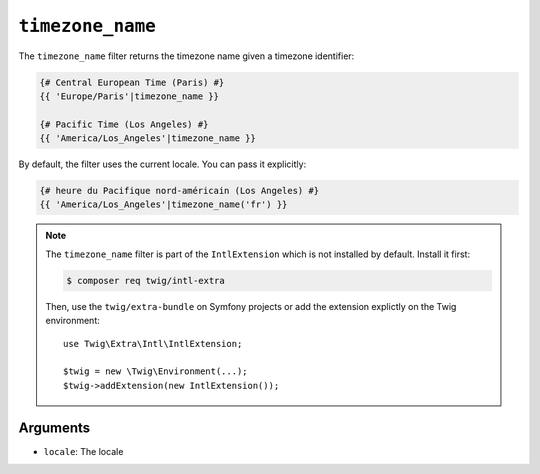 ``timezone_name``
=================

.. versionadded:: 2.12
    The ``timezone_name`` filter was added in Twig 2.12.

The ``timezone_name`` filter returns the timezone name given a timezone identifier:

.. code-block:: twig

    {# Central European Time (Paris) #}
    {{ 'Europe/Paris'|timezone_name }}

    {# Pacific Time (Los Angeles) #}
    {{ 'America/Los_Angeles'|timezone_name }}

By default, the filter uses the current locale. You can pass it explicitly:

.. code-block:: twig

    {# heure du Pacifique nord-américain (Los Angeles) #}
    {{ 'America/Los_Angeles'|timezone_name('fr') }}

.. note::

    The ``timezone_name`` filter is part of the ``IntlExtension`` which is not
    installed by default. Install it first:

    .. code-block:: bash

        $ composer req twig/intl-extra

    Then, use the ``twig/extra-bundle`` on Symfony projects or add the extension
    explictly on the Twig environment::

        use Twig\Extra\Intl\IntlExtension;

        $twig = new \Twig\Environment(...);
        $twig->addExtension(new IntlExtension());

Arguments
---------

* ``locale``: The locale
